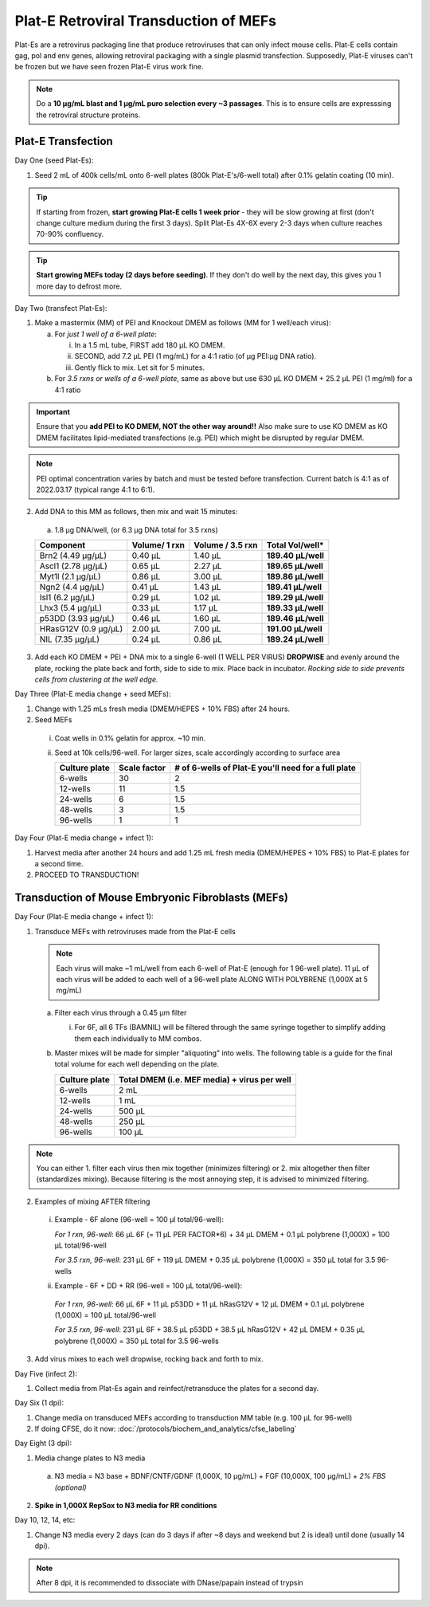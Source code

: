 ======================================
Plat-E Retroviral Transduction of MEFs
======================================

Plat-Es are a retrovirus packaging line that produce retroviruses that can only infect mouse cells. Plat-E cells contain gag, pol and env genes, allowing retroviral packaging with a single plasmid transfection.
Supposedly, Plat-E viruses can't be frozen but we have seen frozen Plat-E virus work fine.

.. note::
	Do a **10 µg/mL blast and 1 µg/mL puro selection every ~3 passages**. This is to ensure cells are expresssing the retroviral structure proteins.


Plat-E Transfection
-------------------

Day One (seed Plat-Es):

1.  Seed 2 mL of 400k cells/mL onto 6-well plates (800k Plat-E's/6-well total) after 0.1% gelatin coating (10 min).

.. tip::
	If starting from frozen, **start growing Plat-E cells 1 week prior** - they will be slow growing at first (don't change culture medium during the first 3 days). Split Plat-Es 4X-6X every 2-3 days when culture reaches 70-90% confluency.

.. tip::
	**Start growing MEFs today (2 days before seeding)**. If they don't do well by the next day, this gives you 1 more day to defrost more.


Day Two (transfect Plat-Es):

1.  Make a mastermix (MM) of PEI and Knockout DMEM as follows (MM for 1 well/each virus):

    a.	For *just 1 well of a 6-well plate*:

        i.  In a 1.5 mL tube, FIRST add 180 µL KO DMEM.
        ii. SECOND, add 7.2 µL PEI (1 mg/mL) for a 4:1 ratio (of µg PEI:µg DNA ratio).
        iii. Gently flick to mix. Let sit for 5 minutes.

    b.	For *3.5 rxns or wells of a 6-well plate*, same as above but use 630 µL KO DMEM + 25.2 µL PEI (1 mg/ml) for a 4:1 ratio

.. important::
	Ensure that you **add PEI to KO DMEM, NOT the other way around!!** Also make sure to use KO DMEM as KO DMEM facilitates lipid-mediated transfections (e.g. PEI) which might be disrupted by regular DMEM.

.. note::
    PEI optimal concentration varies by batch and must be tested before transfection. Current batch is 4:1 as of 2022.03.17 (typical range 4:1 to 6:1).

2.	Add DNA to this MM as follows, then mix and wait 15 minutes:

    a.	1.8 µg DNA/well, (or 6.3 µg DNA total for 3.5 rxns)

    =============================   ==============   =================   ====================
    Component                        Volume/ 1 rxn    Volume / 3.5 rxn    **Total Vol/well***
    =============================   ==============   =================   ====================
    Brn2 (4.49 µg/µL)                0.40 µL          1.40 µL             **189.40 µL/well**
    Ascl1 (2.78 µg/µL)               0.65 µL          2.27 µL             **189.65 µL/well**
    Myt1l (2.1 µg/µL)                0.86 µL          3.00 µL             **189.86 µL/well**
    Ngn2 (4.4 µg/µL)                 0.41 µL          1.43 µL             **189.41 µL/well**
    Isl1 (6.2 µg/µL)                 0.29 µL          1.02 µL             **189.29 µL/well**
    Lhx3 (5.4 µg/µL)                 0.33 µL          1.17 µL             **189.33 µL/well**
    p53DD (3.93 µg/µL)               0.46 µL          1.60 µL             **189.46 µL/well**
    HRasG12V (0.9 µg/µL)             2.00 µL          7.00 µL             **191.00 µL/well**
    NIL (7.35 µg/µL)                 0.24 µL          0.86 µL             **189.24 µL/well**
    =============================   ==============   =================   ====================

3.	Add each KO DMEM + PEI + DNA mix to a single 6-well (1 WELL PER VIRUS) **DROPWISE** and evenly around the plate, rocking the plate back and forth, side to side to mix. Place back in incubator. *Rocking side to side prevents cells from clustering at the well edge.*


Day Three (Plat-E media change + seed MEFs):

1.	Change with 1.25 mLs fresh media (DMEM/HEPES + 10% FBS) after 24 hours.
2.	Seed MEFs

    i.  Coat wells in 0.1% gelatin for approx. ~10 min.
    ii. Seed at 10k cells/96-well. For larger sizes, scale accordingly according to surface area
    
        =================   ==========================   ===============================================================
        **Culture plate**    **Scale factor**              **# of 6-wells of Plat-E you'll need for a full plate**
        =================   ==========================   ===============================================================
        6-wells              30                            2
        12-wells             11                            1.5
        24-wells             6                             1.5
        48-wells             3                             1.5
        96-wells             1                             1
        =================   ==========================   ===============================================================


Day Four (Plat-E media change + infect 1):

1. Harvest media after another 24 hours and add 1.25 mL fresh media (DMEM/HEPES + 10% FBS) to Plat-E plates for a second time.
2. PROCEED TO TRANSDUCTION!


Transduction of Mouse Embryonic Fibroblasts (MEFs)
--------------------------------------------------

Day Four (Plat-E media change + infect 1):

1.	Transduce MEFs with retroviruses made from the Plat-E cells

    .. note::
        Each virus will make ~1 mL/well from each 6-well of Plat-E (enough for 1 96-well plate). 11 µL of each virus will be added to each well of a 96-well plate ALONG WITH POLYBRENE (1,000X at 5 mg/mL)

    a.  Filter each virus through a 0.45 µm filter

        i.  For 6F, all 6 TFs (BAMNIL) will be filtered through the same syringe together to simplify adding them each individually to MM combos.

    b.  Master mixes will be made for simpler "aliquoting" into wells. The following table is a guide for the final total volume for each well depending on the plate.

        =================   =================================================
        **Culture plate**    **Total DMEM (i.e. MEF media) + virus per well**
        =================   =================================================
        6-wells              2 mL
        12-wells             1 mL
        24-wells             500 µL
        48-wells             250 µL
        96-wells             100 µL
        =================   =================================================

.. note::
    You can either 1. filter each virus then mix together (minimizes filtering) or 2. mix altogether then filter (standardizes mixing). Because filtering is the most annoying step, it is advised to minimized filtering.

2.	Examples of mixing AFTER filtering

    i.  Example - 6F alone (96-well = 100 µl total/96-well):

        *For 1 rxn, 96-well*: 66 µL 6F (= 11 µL PER FACTOR*6) + 34 µL DMEM + 0.1 µL polybrene (1,000X) = 100 µL total/96-well

        *For 3.5 rxn, 96-well*: 231 µL 6F + 119 µL DMEM + 0.35 µL polybrene (1,000X) = 350 µL total for 3.5 96-wells

    ii.  Example - 6F + DD + RR (96-well = 100 µL total/96-well):

        *For 1 rxn, 96-well*: 66 µL 6F + 11 µL p53DD + 11 µL hRasG12V + 12 µL DMEM + 0.1 µL polybrene (1,000X) = 100 µL total/96-well

        *For 3.5 rxn, 96-well*: 231 µL 6F + 38.5 µL p53DD + 38.5 µL hRasG12V + 42 µL DMEM + 0.35 µL polybrene (1,000X) = 350 µL total for 3.5 96-wells

3.	Add virus mixes to each well dropwise, rocking back and forth to mix.


Day Five (infect 2):

1.	Collect media from Plat-Es again and reinfect/retransduce the plates for a second day.


Day Six (1 dpi):

1.	Change media on transduced MEFs according to transduction MM table (e.g. 100 µL for 96-well)
2.  If doing CFSE, do it now: :doc:`/protocols/biochem_and_analytics/cfse_labeling`


Day Eight (3 dpi):

1.	Media change plates to N3 media

    a. N3 media = N3 base + BDNF/CNTF/GDNF (1,000X, 10 µg/mL) + FGF (10,000X, 100 µg/mL) + *2% FBS (optional)*

2.  **Spike in 1,000X RepSox to N3 media for RR conditions**


Day 10, 12, 14, etc:

1.	Change N3 media every 2 days (can do 3 days if after ~8 days and weekend but 2 is ideal) until done (usually 14 dpi).

.. note:: 
    After 8 dpi, it is recommended to dissociate with DNase/papain instead of trypsin